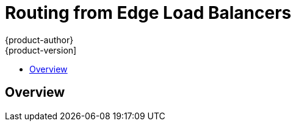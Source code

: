 [[install-config-routing-from-edge-lb]]
= Routing from Edge Load Balancers
{product-author}
{product-version]
:data-uri:
:icons:
:experimental:
:toc: macro
:toc-title:

toc::[]

== Overview
